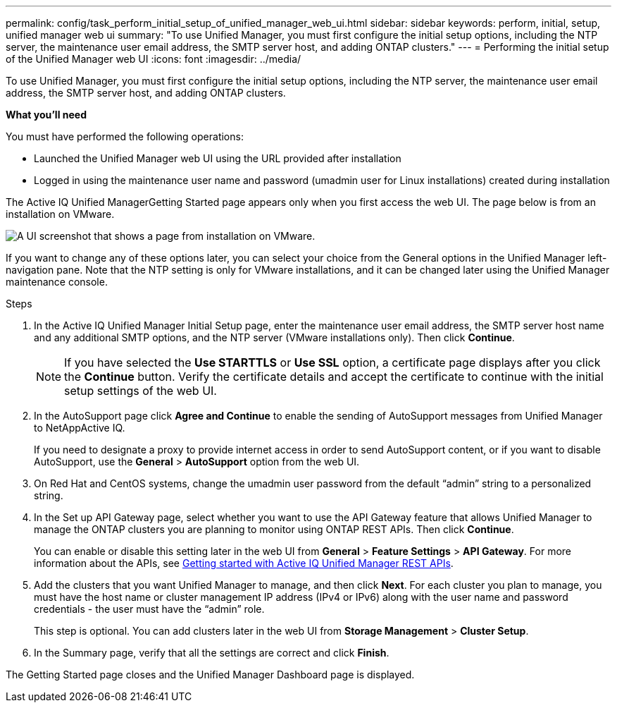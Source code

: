 ---
permalink: config/task_perform_initial_setup_of_unified_manager_web_ui.html
sidebar: sidebar
keywords: perform, initial, setup, unified manager web ui
summary: "To use Unified Manager, you must first configure the initial setup options, including the NTP server, the maintenance user email address, the SMTP server host, and adding ONTAP clusters."
---
= Performing the initial setup of the Unified Manager web UI
:icons: font
:imagesdir: ../media/

[.lead]
To use Unified Manager, you must first configure the initial setup options, including the NTP server, the maintenance user email address, the SMTP server host, and adding ONTAP clusters.

*What you'll need*

You must have performed the following operations:

* Launched the Unified Manager web UI using the URL provided after installation
* Logged in using the maintenance user name and password (umadmin user for Linux installations) created during installation

The Active IQ Unified ManagerGetting Started page appears only when you first access the web UI. The page below is from an installation on VMware.

image::../media/first_experience_wizard.JPG[A UI screenshot that shows a page from installation on VMware.]

If you want to change any of these options later, you can select your choice from the General options in the Unified Manager left-navigation pane. Note that the NTP setting is only for VMware installations, and it can be changed later using the Unified Manager maintenance console.

.Steps

. In the Active IQ Unified Manager Initial Setup page, enter the maintenance user email address, the SMTP server host name and any additional SMTP options, and the NTP server (VMware installations only). Then click *Continue*.
+
[NOTE] 
====
If you have selected the *Use STARTTLS* or *Use SSL* option, a certificate page displays after you click the *Continue* button. Verify the certificate details and accept the certificate to continue with the initial setup settings of the web UI.
====

. In the AutoSupport page click *Agree and Continue* to enable the sending of AutoSupport messages from Unified Manager to NetAppActive IQ.
+
If you need to designate a proxy to provide internet access in order to send AutoSupport content, or if you want to disable AutoSupport, use the *General* > *AutoSupport* option from the web UI.

. On Red Hat and CentOS systems, change the umadmin user password from the default "`admin`" string to a personalized string.
. In the Set up API Gateway page, select whether you want to use the API Gateway feature that allows Unified Manager to manage the ONTAP clusters you are planning to monitor using ONTAP REST APIs. Then click *Continue*.
+
You can enable or disable this setting later in the web UI from *General* > *Feature Settings* > *API Gateway*. For more information about the APIs, see link:../api-automation/concept_get_started_with_um_apis.html[Getting started with Active IQ Unified Manager REST APIs].

. Add the clusters that you want Unified Manager to manage, and then click *Next*. For each cluster you plan to manage, you must have the host name or cluster management IP address (IPv4 or IPv6) along with the user name and password credentials - the user must have the "`admin`" role.
+
This step is optional. You can add clusters later in the web UI from *Storage Management* > *Cluster Setup*.

. In the Summary page, verify that all the settings are correct and click *Finish*.

The Getting Started page closes and the Unified Manager Dashboard page is displayed.

